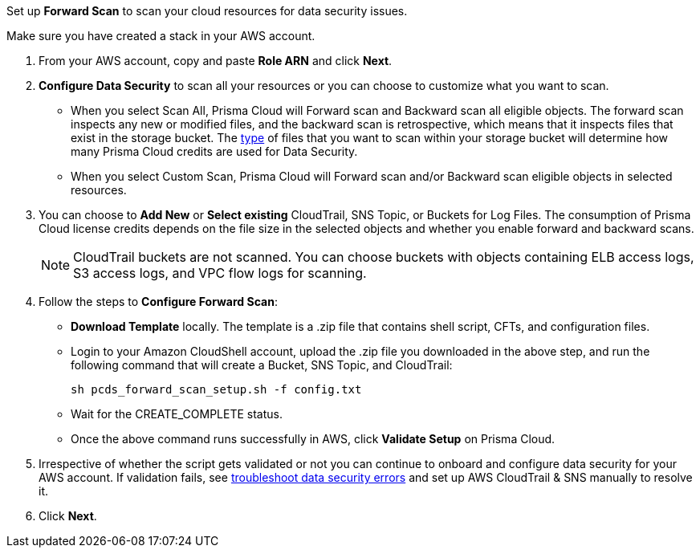 [[id50a63347-4291-4210-99fa-f51de04106be]] Set up *Forward Scan* to scan your cloud resources for data security issues.

Make sure you have created a stack in your AWS account.

. From your AWS account, copy and paste *Role ARN* and click *Next*.

. *Configure Data Security* to scan all your resources or you can choose to customize what you want to scan.
+
* When you select Scan All, Prisma Cloud will Forward scan and Backward scan all eligible objects. The forward scan inspects any new or modified files, and the backward scan is retrospective, which means that it inspects files that exist in the storage bucket. The xref:../monitor-data-security-scan-prisma-cloud/supported-file-extensions.adoc[type] of files that you want to scan within your storage bucket will determine how many Prisma Cloud credits are used for Data Security.

* When you select Custom Scan, Prisma Cloud will Forward scan and/or Backward scan eligible objects in selected resources.

. You can choose to *Add New* or *Select existing* CloudTrail, SNS Topic, or Buckets for Log Files. The consumption of Prisma Cloud license credits depends on the file size in the selected objects and whether you enable forward and backward scans.
+
[NOTE]
====
CloudTrail buckets are not scanned. You can choose buckets with objects containing ELB access logs, S3 access logs, and VPC flow logs for scanning.
====

. Follow the steps to *Configure Forward Scan*:
+
* *Download Template* locally. The template is a .zip file that contains shell script, CFTs, and configuration files.

* Login to your Amazon CloudShell account, upload the .zip file you downloaded in the above step, and run the following command that will create a Bucket, SNS Topic, and CloudTrail:
+
----
sh pcds_forward_scan_setup.sh -f config.txt 
----

* Wait for the CREATE_COMPLETE status.

* Once the above command runs successfully in AWS, click *Validate Setup* on Prisma Cloud.

. Irrespective of whether the script gets validated or not you can continue to onboard and configure data security for your AWS account. If validation fails, see xref:../troubleshoot-data-security-errors.adoc[troubleshoot data security errors] and set up AWS CloudTrail & SNS manually to resolve it.

. Click *Next*.
